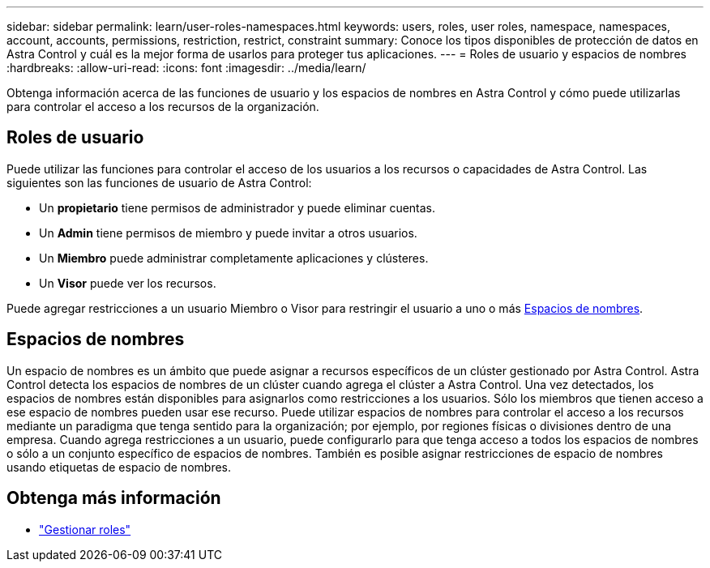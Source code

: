 ---
sidebar: sidebar 
permalink: learn/user-roles-namespaces.html 
keywords: users, roles, user roles, namespace, namespaces, account, accounts, permissions, restriction, restrict, constraint 
summary: Conoce los tipos disponibles de protección de datos en Astra Control y cuál es la mejor forma de usarlos para proteger tus aplicaciones. 
---
= Roles de usuario y espacios de nombres
:hardbreaks:
:allow-uri-read: 
:icons: font
:imagesdir: ../media/learn/


[role="lead"]
Obtenga información acerca de las funciones de usuario y los espacios de nombres en Astra Control y cómo puede utilizarlas para controlar el acceso a los recursos de la organización.



== Roles de usuario

Puede utilizar las funciones para controlar el acceso de los usuarios a los recursos o capacidades de Astra Control. Las siguientes son las funciones de usuario de Astra Control:

* Un *propietario* tiene permisos de administrador y puede eliminar cuentas.
* Un *Admin* tiene permisos de miembro y puede invitar a otros usuarios.
* Un *Miembro* puede administrar completamente aplicaciones y clústeres.
* Un *Visor* puede ver los recursos.


Puede agregar restricciones a un usuario Miembro o Visor para restringir el usuario a uno o más <<Espacios de nombres>>.



== Espacios de nombres

Un espacio de nombres es un ámbito que puede asignar a recursos específicos de un clúster gestionado por Astra Control. Astra Control detecta los espacios de nombres de un clúster cuando agrega el clúster a Astra Control. Una vez detectados, los espacios de nombres están disponibles para asignarlos como restricciones a los usuarios. Sólo los miembros que tienen acceso a ese espacio de nombres pueden usar ese recurso. Puede utilizar espacios de nombres para controlar el acceso a los recursos mediante un paradigma que tenga sentido para la organización; por ejemplo, por regiones físicas o divisiones dentro de una empresa. Cuando agrega restricciones a un usuario, puede configurarlo para que tenga acceso a todos los espacios de nombres o sólo a un conjunto específico de espacios de nombres. También es posible asignar restricciones de espacio de nombres usando etiquetas de espacio de nombres.



== Obtenga más información

* link:../use/manage-roles.html["Gestionar roles"]

